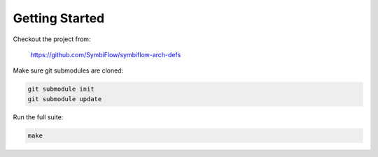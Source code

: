 Getting Started
===============

Checkout the project from:

   https://github.com/SymbiFlow/symbiflow-arch-defs

Make sure git submodules are cloned:

.. code-block:: bash

  git submodule init
  git submodule update

Run the full suite:

.. code-block:: bash

  make
